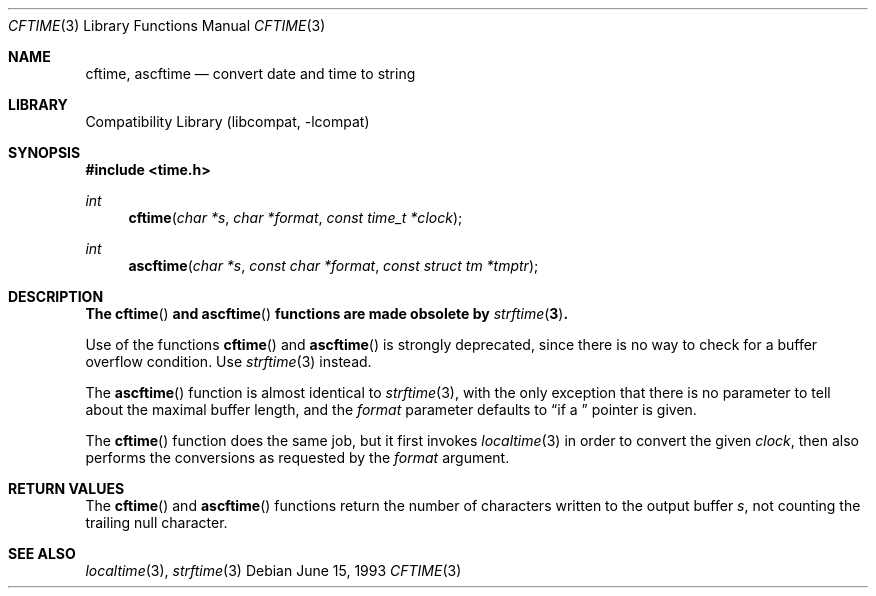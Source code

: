 .\"
.\" Copyright (c) 1994, 1995 Joerg Wunsch
.\"
.\" All rights reserved.
.\"
.\" This program is free software.
.\"
.\" Redistribution and use in source and binary forms, with or without
.\" modification, are permitted provided that the following conditions
.\" are met:
.\" 1. Redistributions of source code must retain the above copyright
.\"    notice, this list of conditions and the following disclaimer.
.\" 2. Redistributions in binary form must reproduce the above copyright
.\"    notice, this list of conditions and the following disclaimer in the
.\"    documentation and/or other materials provided with the distribution.
.\" 3. All advertising materials mentioning features or use of this software
.\"    must display the following acknowledgement:
.\" This product includes software developed by Joerg Wunsch
.\" 4. The name of the developer may not be used to endorse or promote
.\"    products derived from this software without specific prior written
.\"    permission.
.\"
.\" THIS SOFTWARE IS PROVIDED BY THE DEVELOPERS ``AS IS'' AND ANY EXPRESS OR
.\" IMPLIED WARRANTIES, INCLUDING, BUT NOT LIMITED TO, THE IMPLIED WARRANTIES
.\" OF MERCHANTABILITY AND FITNESS FOR A PARTICULAR PURPOSE ARE DISCLAIMED.
.\" IN NO EVENT SHALL THE DEVELOPERS BE LIABLE FOR ANY DIRECT, INDIRECT,
.\" INCIDENTAL, SPECIAL, EXEMPLARY, OR CONSEQUENTIAL DAMAGES (INCLUDING, BUT
.\" NOT LIMITED TO, PROCUREMENT OF SUBSTITUTE GOODS OR SERVICES; LOSS OF USE,
.\" DATA, OR PROFITS; OR BUSINESS INTERRUPTION) HOWEVER CAUSED AND ON ANY
.\" THEORY OF LIABILITY, WHETHER IN CONTRACT, STRICT LIABILITY, OR TORT
.\" (INCLUDING NEGLIGENCE OR OTHERWISE) ARISING IN ANY WAY OUT OF THE USE OF
.\" THIS SOFTWARE, EVEN IF ADVISED OF THE POSSIBILITY OF SUCH DAMAGE.
.\"
.\"
.\" $FreeBSD: src/lib/libcompat/4.1/cftime.3,v 1.17 2010/04/14 19:08:06 uqs Exp $
.\"
.Dd June 15, 1993
.Dt CFTIME 3
.Os
.Sh NAME
.Nm cftime ,
.Nm ascftime
.Nd convert date and time to string
.Sh LIBRARY
.Lb libcompat
.Sh SYNOPSIS
.In time.h
.Ft int
.Fn cftime "char *s" "char *format" "const time_t *clock"
.Ft int
.Fn ascftime "char *s" "const char *format" "const struct tm *tmptr"
.Sh DESCRIPTION
.Bf -symbolic
The
.Fn cftime
and
.Fn ascftime
functions are made obsolete by
.Xr strftime 3 .
.Ef
.Pp
Use of the functions
.Fn cftime
and
.Fn ascftime
is strongly deprecated, since there is no way to check for a buffer
overflow condition.
Use
.Xr strftime 3
instead.
.Pp
The
.Fn ascftime
function is almost identical to
.Xr strftime 3 ,
with the only exception that there is no parameter to tell about the
maximal buffer length, and the
.Fa format
parameter defaults to
.Dq %C
if a
.Em NULL
pointer is given.
.Pp
The
.Fn cftime
function does the same job, but it first invokes
.Xr localtime 3
in order to convert the given
.Fa clock ,
then also performs the conversions as requested by the
.Fa format
argument.
.Sh RETURN VALUES
The
.Fn cftime
and
.Fn ascftime
functions return the number of characters written to the output
buffer
.Fa s ,
not counting the trailing null character.
.Sh SEE ALSO
.Xr localtime 3 ,
.Xr strftime 3
